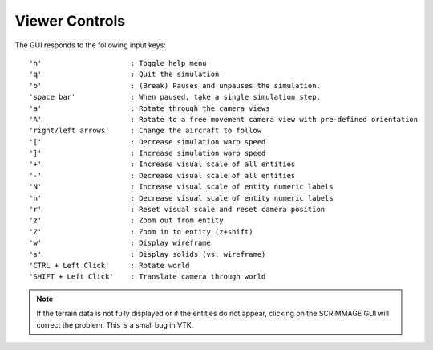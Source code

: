===============
Viewer Controls
===============

The GUI responds to the following input keys:

::

   'h'                     : Toggle help menu
   'q'                     : Quit the simulation
   'b'                     : (Break) Pauses and unpauses the simulation.
   'space bar'             : When paused, take a single simulation step.
   'a'                     : Rotate through the camera views
   'A'                     : Rotate to a free movement camera view with pre-defined orientation
   'right/left arrows'     : Change the aircraft to follow
   '['                     : Decrease simulation warp speed
   ']'                     : Increase simulation warp speed
   '+'                     : Increase visual scale of all entities
   '-'                     : Decrease visual scale of all entities
   'N'                     : Increase visual scale of entity numeric labels
   'n'                     : Decrease visual scale of entity numeric labels
   'r'                     : Reset visual scale and reset camera position
   'z'                     : Zoom out from entity
   'Z'                     : Zoom in to entity (z+shift)
   'w'                     : Display wireframe
   's'                     : Display solids (vs. wireframe)
   'CTRL + Left Click'     : Rotate world
   'SHIFT + Left Click'    : Translate camera through world

.. Note::
   If the terrain data is not fully displayed or if the entities do not appear,
   clicking on the SCRIMMAGE GUI will correct the problem. This is a small bug
   in VTK.
